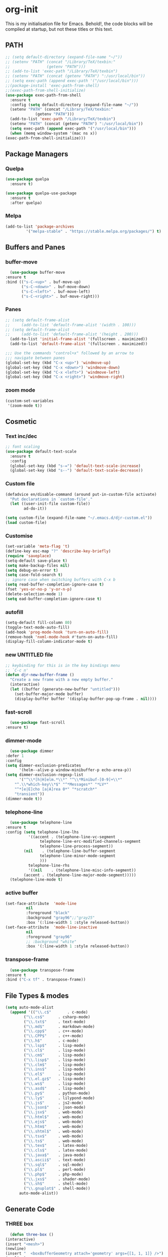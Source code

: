 * org-init
  :PROPERTIES:
  :header-args: :results silent :tangle yes
  :END:
  This is my initialisation file for Emacs. Behold!, the code blocks will be
  compiled at startup, but not these titles or this text. 
** PATH
   #+BEGIN_SRC emacs-lisp
     ;; (setq default-directory (expand-file-name "~/"))
     ;; (setenv "PATH" (concat "/Library/TeX/texbin:"
     ;; 		       (getenv "PATH")))
     ;; (add-to-list 'exec-path "/Library/TeX/texbin")
     ;; (setenv "PATH" (concat (getenv "PATH") ":/usr/local/bin"))
     ;; (setq exec-path (append exec-path '("/usr/local/bin")))
     ;;(package-install 'exec-path-from-shell)
     ;;(exec-path-from-shell-initialize)
     (use-package exec-path-from-shell
       :ensure t
       :config (setq default-directory (expand-file-name "~/"))
       (setenv "PATH" (concat "/Library/TeX/texbin:"
			      (getenv "PATH")))
       (add-to-list 'exec-path "/Library/TeX/texbin")
       (setenv "PATH" (concat (getenv "PATH") ":/usr/local/bin"))
       (setq exec-path (append exec-path '("/usr/local/bin")))
       (when (memq window-system '(mac ns x))
	 (exec-path-from-shell-initialize)))
   #+END_SRC
** Package Managers
*** Quelpa
    #+begin_src emacs-lisp
    (use-package quelpa
      :ensure t)

    (use-package quelpa-use-package
      :ensure t
      :after quelpa)
     #+end_src
*** Melpa
    #+begin_src emacs-lisp
    (add-to-list 'package-archives
             '("melpa-stable" . "https://stable.melpa.org/packages/") t)
    #+end_src
** Buffers and Panes
*** buffer-move
    #+BEGIN_SRC emacs-lisp
      (use-package buffer-move
	:ensure t
	:bind (("s-C-<up>" . buf-move-up)
	       ("s-C-<down>" . buf-move-down)
	       ("s-C-<left>" . buf-move-left)
	       ("s-C-<right>" . buf-move-right)))
    #+END_SRC
*** Panes
    #+BEGIN_SRC emacs-lisp
	;; (setq default-frame-alist
	;;     (add-to-list 'default-frame-alist '(width . 100)))
	;; (setq default-frame-alist
	;;     (add-to-list 'default-frame-alist '(height . 200)))
      (add-to-list 'initial-frame-alist '(fullscreen . maximized))
      (add-to-list 'default-frame-alist '(fullscreen . maximized))

	;;; Use the commands "control+x" followed by an arrow to
	;;; navigate between panes
	(global-set-key (kbd "C-x <up>") 'windmove-up)
	(global-set-key (kbd "C-x <down>") 'windmove-down)
	(global-set-key (kbd "C-x <left>") 'windmove-left)
	(global-set-key (kbd "C-x <right>") 'windmove-right)
    #+END_SRC
*** zoom mode
    #+BEGIN_SRC emacs-lisp
      (custom-set-variables
       '(zoom-mode t))
    #+END_SRC
** Cosmetic
*** Text inc/dec
    #+BEGIN_SRC emacs-lisp
   ;; font scaling
   (use-package default-text-scale
     :ensure t
     :config
     (global-set-key (kbd "s-=") 'default-text-scale-increase)
     (global-set-key (kbd "s--") 'default-text-scale-decrease))
    #+END_SRC
*** Custom file
    #+BEGIN_SRC emacs-lisp
  (defadvice en/disable-command (around put-in-custom-file activate)
	"Put declarations in `custom-file'."
	(let ((user-init-file custom-file))
          ad-do-it))

  (setq custom-file (expand-file-name "~/.emacs.d/djr-custom.el"))
  (load custom-file)
    #+END_SRC
*** Customise
    #+BEGIN_SRC emacs-lisp
  (set-variable 'meta-flag 't)
  (define-key esc-map "?" 'describe-key-briefly)
  (require 'saveplace)
  (setq-default save-place t)
  (setq make-backup-files nil)
  (setq debug-on-error t)
  (setq case-fold-search t)
  ;; ignore case when switching buffers with C-x b
  (setq read-buffer-completion-ignore-case t)
  (fset 'yes-or-no-p 'y-or-n-p)
  (delete-selection-mode 1)
  (setq ead-buffer-completion-ignore-case t)
    #+END_SRC
*** autofill
    #+BEGIN_SRC emacs-lisp
      (setq-default fill-column 80)
      (toggle-text-mode-auto-fill)
      (add-hook 'prog-mode-hook 'turn-on-auto-fill)
      (remove-hook 'nxml-mode-hook #'turn-on-auto-fill)
      (display-fill-column-indicator-mode t)
    #+End_SRC
*** new UNTITLED file
    #+BEGIN_SRC emacs-lisp
  ;; keybinding for this is in the key bindings menu
  ;; `C-c n'
  (defun djr-new-buffer-frame ()
    "Create a new frame with a new empty buffer."
    (interactive)
    (let ((buffer (generate-new-buffer "untitled")))
      (set-buffer-major-mode buffer)
      (display-buffer buffer '(display-buffer-pop-up-frame . nil))))
    #+END_SRC
*** fast-scroll
    #+BEGIN_SRC emacs-lisp
      (use-package fast-scroll
	:ensure t)
    #+END_SRC
*** dimmer-mode
    #+BEGIN_SRC emacs-lisp
      (use-package dimmer
	:defer 1
	:config
	(setq dimmer-exclusion-predicates
	      '(helm--alive-p window-minibuffer-p echo-area-p))
	(setq dimmer-exclusion-regexp-list
	      '("^\\*[h|H]elm.*\\*" "^\\*Minibuf-[0-9]+\\*"
		"^.\\*which-key\\*$" "^*Messages*" "*LV*"
		"^*[e|E]cho [a|A]rea 0*" "*scratch*"
		"transient"))
	(dimmer-mode t))
    #+END_SRC
*** telephone-line
    #+BEGIN_SRC emacs-lisp
      (use-package telephone-line
	:ensure t
	:config (setq telephone-line-lhs
		      '((accent . (telephone-line-vc-segment
				   telephone-line-erc-modified-channels-segment
				   telephone-line-process-segment))
			(nil    . (telephone-line-buffer-segment
				   telephone-line-minor-mode-segment
				   )))
		      telephone-line-rhs
		      '((nil    . (telephone-line-misc-info-segment))
			(accent . (telephone-line-major-mode-segment)))))
      (telephone-line-mode t)
    #+END_SRC
*** active buffer
    #+begin_src emacs-lisp
      (set-face-attribute  'mode-line
			   nil 
			   :foreground "black"
			   :background "gray96";;"gray25" 
			   :box '(:line-width 1 :style released-button))
      (set-face-attribute  'mode-line-inactive
			   nil 
			   :foreground "gray96"
			   ;; :background "white" 
			   :box '(:line-width 1 :style released-button))
    #+end_src
*** transpose-frame
    #+begin_src emacs-lisp
      (use-package transpose-frame
	:ensure t
	:bind ("C-x tf" . transpose-frame))
    #+end_src
** File Types & modes
   #+BEGIN_SRC emacs-lisp
   (setq auto-mode-alist
	 (append '(("\\.c$"       . c-mode)
		   ("\\.cs$"      . csharp-mode)
		   ("\\.txt$"     . text-mode)
		   ("\\.md$"      . markdown-mode)
		   ("\\.cpp$"     . c++-mode)
		   ("\\.CPP$"     . c++-mode)
		   ("\\.h$"       . c-mode)
		   ("\\.lsp$"     . lisp-mode)
		   ("\\.cl$"      . lisp-mode)
		   ("\\.cm$"      . lisp-mode)
		   ("\\.lisp$"    . lisp-mode)
		   ("\\.clm$"     . lisp-mode)
		   ("\\.ins$"     . lisp-mode)
		   ("\\.el$"      . lisp-mode)
		   ("\\.el.gz$"   . lisp-mode)
		   ("\\.ws$"      . lisp-mode)
		   ("\\.asd$"     . lisp-mode)
		   ("\\.py$"      . python-mode)
		   ("\\.ly$"      . lilypond-mode)
		   ("\\.js$"      . js2-mode)
		   ("\\.json$"    . json-mode)
		   ("\\.jsx$"     . web-mode)
		   ("\\.html$"    . web-mode)
		   ("\\.ejs$"     . web-mode)
		   ("\\.htm$"     . web-mode)
		   ("\\.shtml$"   . web-mode)
		   ("\\.tsx$"     . web-mode)
		   ("\\.ts$"      . web-mode)
		   ("\\.tex$"     . latex-mode)
		   ("\\.cls$"     . latex-mode)
		   ("\\.java$"    . java-mode)
		   ("\\.ascii$"   . text-mode)
		   ("\\.sql$"     . sql-mode)
		   ("\\.pl$"      . perl-mode)
		   ("\\.php$"     . php-mode)
		   ("\\.jxs$"     . shader-mode)
		   ("\\.sh$"      . shell-mode)
		   ("\\.gnuplot$" . shell-mode))
		 auto-mode-alist))
   #+END_SRC
** Generate Code
*** THREE box
    #+begin_src emacs-lisp
       (defun three-box ()
	 (interactive)
	 (insert "<mesh>")
	 (newline)
	 (insert "  <boxBufferGeometry attach='geometry' args={[1, 1, 1]} />")
	 (newline)
	 (insert "  <meshStandardMaterial attach='material' />")
	 (newline)
	 (insert "</mesh>"))
    #+end_src
*** Add sc-deftest
    #+BEGIN_SRC emacs-lisp
   (defun sc-deftest-template (test)
     (interactive "sdef-test name: ")
     (insert "(sc-deftest test-")
     (insert test)
     (insert " ()")
     (newline)
     (insert "  (let* (())")
     (newline)
     (insert "    (sc-test-check ")
     (newline)
     (insert "    )))"))
    #+END_SRC
*** js-80-slash
    #+BEGIN_SRC emacs-lisp
   (defun js-80-slash ()
     (interactive)
     (loop repeat 80 do (insert "/")))
    #+END_SRC
*** lisp-80-slash
    #+BEGIN_SRC emacs-lisp
   (defun lisp-80-slash ()
     (interactive)
     (loop repeat 80 do (insert ";")))
    #+END_SRC
*** React boilerplate
    #+BEGIN_SRC emacs-lisp
   (defun react-boilerplate (name)
     (interactive "sFunction Name: ")
     (js2-mode)
     (insert "import React from 'react';")
     (newline)
     (newline)
     (insert "function ")
     (insert name) 
     (insert "() {")
     (newline)
     (newline)
     (insert "    return ();")
     (newline)
     (insert "};")
     (newline)
     (newline)
     (insert "export default ")
     (insert name)
     (insert ";"))
    #+END_SRC
*** Web boilerplate
    #+BEGIN_SRC emacs-lisp
   (defun web-boilerplate (page-title)
     (interactive "sHTML Title: ")
     (web-mode)
     (insert "<!DOCTYPE html>")
     (newline)
     (insert "<html>")
     (newline)
     (insert "    <head>")
     (newline)
     (insert "	<title>")
     (insert page-title)
     (insert "</title>")
     (newline)
     (insert "    </head>")
     (newline)
     (insert "    <body>")
     (newline)
     (newline)
     (insert "       <h1>This is a Heading</h1>")
     (newline)
     (insert "        <p>This is a paragraph.</p>")
     (newline)
     (newline)
     (insert "    </body>")
     (newline)
     (insert "</html>"))
    #+END_SRC
*** ROBODOC
    #+BEGIN_SRC emacs-lisp
    (defun elisp-depend-filename (fullpath)
      "Return filename without extension and path.
       FULLPATH is the full path of file."
      (file-name-sans-extension (file-name-nondirectory fullpath)))
    (defun robodoc-fun ()
      ;; "Put robodoc code around a funciton definition"
      ;; (interactive "r")
      (interactive)
      (save-excursion
	(backward-sexp)
	(let* ((beg (point))
	       (end (progn (forward-sexp) (point)))
	       (name (buffer-substring beg end))
	       (buffer (elisp-depend-filename (buffer-file-name))) 
	       ;; (buffer-name))
	       ;; is this defun or defmethod
	       (letter (progn
			 (backward-sexp 2)
			 (let* ((beg (point))
				(end (progn (forward-sexp) (point)))
				(fun (buffer-substring beg end)))
			   ;; (insert (preceding-sexp))
			   (if (string= fun "defun")
			       "f"
			     "m")))))
	  (beginning-of-line)
	  (newline)
	  (previous-line)
	  (newline)
	  (insert
	   ";;;;;;;;;;;;;;;;;;;;;;;;;;;;;;;;;;;;;;;;;;;;;;;;;;;;;;;;;;;;;;;;;;;;;;;;;;;;;;;")
	  (newline)
	  (insert ";;; ****" letter "* " buffer "/" name)
	  ;; (insert ";;; ****" letter "*" buffer "/" name)
	  (newline)
	  ;; (insert ";;; FUNCTION")
	  ;; (newline)
	  (insert ";;; AUTHOR")
	  (newline)
	  (insert ";;; Daniel Ross (mr.danielross[at]gmail[dot]com) ")
	  (newline)
	  (insert ";;; ")
	  (newline)
	  (robodoc-fun-aux "DATE")
	  (robodoc-fun-aux "DESCRIPTION")
	  ;; (insert ";;; " name ":")
	  ;; (newline)
	  ;; (insert ";;;")
	  ;; (newline)
	  ;; (insert ";;;")
	  ;; (newline)
	  (robodoc-fun-aux "ARGUMENTS")
	  (robodoc-fun-aux "OPTIONAL ARGUMENTS")
	  (robodoc-fun-aux "RETURN VALUE")
	  (insert ";;; EXAMPLE")
	  (newline)
	  (insert "#|")
	  (newline)
	  (newline)
	  (insert "|#")
	  (newline)
	  (insert ";;; SYNOPSIS")
	  (next-line)
	  (forward-sexp 2)
	  (newline)
	  (insert ";;; ****"))))

    (defun robodoc-fun-aux (tag)
      (insert ";;; " tag)
      (newline)
      (insert ";;; ")
      (newline)
      (insert ";;; ")
      (newline))
    #+END_SRC
** Node
   #+begin_src emacs-lisp
     (eval-after-load 'js-mode
       '(add-hook 'js-mode-hook #'add-node-modules-path))
     (eval-after-load 'js2-mode
       '(add-hook 'js2-mode-hook #'add-node-modules-path))
     (eval-after-load 'web-mode
       '(add-hook 'web-mode-hook #'add-node-modules-path))
   #+end_src
** Non Elpa/Melpa Package Modes
*** Antescofo mode
    #+BEGIN_SRC emacs-lisp
      (when (file-directory-p
	     (expand-file-name "~/site-lisp/antesc-mode-master/"))
	;; Antescofo text highlighting
	;; Thanks to Pierre Donat-Bouillud
	;; https://github.com/programLyrique/antesc-mode
	(add-to-list 'load-path (expand-file-name "~/site-lisp/antesc-mode-master"))
	(autoload 'antesc-mode "antesc-mode" "Major mode for editing Antescofo code" t)

	;; Extensions for antescofo mode
	(setq auto-mode-alist
	      (append '(("\\.\\(score\\|asco\\)\\.txt$" . antesc-mode))
		      auto-mode-alist)))
    #+END_SRC
*** Lilypond mode
    #+BEGIN_SRC emacs-lisp
      (when (file-exists-p
	     (expand-file-name "~/site-lisp/lilypond-init.el"))
	;; Antescofo text highlighting
	;; Thanks to Pierre Donat-Bouillud
	;; https://github.com/programLyrique/antesc-mode
	;; lilypond mode
	(add-to-list 'load-path (expand-file-name "~/site-lisp"))
	(load (expand-file-name "~/site-lisp/lilypond-init.el")))
    #+END_SRC
** Auto Complete, Company, Flyspell & FlyCheck
*** Company
    #+begin_src emacs-lisp
      (use-package company
	:ensure t
	:hook (after-init-hook . global-company-mode)
	:bind (("C-." .  'company-complete-common))
	:custom (company-idle-delay 0.2))
    #+end_src
*** Flyspell
    Taken from [[https://stackoverflow.com/questions/17126951/emacs-cannot-find-flyspell-ispell][here]].
    You need to install the ASpell spell checker. You can install it with homebrew
    with `brew install aspell`.
    #+BEGIN_SRC emacs-lisp
      ;; flyspell
      (dolist (hook '(text-mode-hook markdown-mode-hook))
	  (add-hook hook (lambda () (flyspell-mode 1))))
      (dolist (hook '(lisp-mode-hook web-mode-hook js2-mode-hook))
	(add-hook hook (lambda () (flyspell-prog-mode))))
      (setq flyspell-issue-message-flag nil)
      (defun flyspell-emacs-popup-textual (event poss word)
	"A textual flyspell popup menu."
	(require 'popup)
	(let* ((corrects (if flyspell-sort-corrections
			     (sort (car (cdr (cdr poss))) 'string<)
			   (car (cdr (cdr poss)))))
	       (cor-menu (if (consp corrects)
			     (mapcar (lambda (correct)
				       (list correct correct))
				     corrects)
			   '()))
	       (affix (car (cdr (cdr (cdr poss)))))
	       show-affix-info
	       (base-menu  (let ((save (if (and (consp affix) show-affix-info)
					   (list
					    (list (concat "Save affix: " (car affix))
						  'save)
					    '("Accept (session)" session)
					    '("Accept (buffer)" buffer))
					 '(("Save word" save)
					   ("Accept (session)" session)
					   ("Accept (buffer)" buffer)))))
			     (if (consp cor-menu)
				 (append cor-menu (cons "" save))
			       save)))
	       (menu (mapcar
		      (lambda (arg) (if (consp arg) (car arg) arg))
		      base-menu)))
	  (cadr (assoc (popup-menu* menu :scroll-bar t) base-menu))))
      (eval-after-load "flyspell"
	'(progn
	   (fset 'flyspell-emacs-popup 'flyspell-emacs-popup-textual)))
    #+END_SRC
*** Flycheck
    #+BEGIN_SRC emacs-lisp
      (use-package flycheck
	:ensure t
	;; :config (;(append flycheck-disabled-checkers
	;; 	  ;		       '(javascript-jshint json-jsonlist))
	;; 	   (flycheck-global-modes '((not org-mode)(not nxml-mode)))
	;; 	   ;; Enable eslint checker for web-mode
	;; 	   ;; (flycheck-add-mode 'javascript-eslint 'web-mode)
	;; 	   ;; (flycheck-add-mode 'javascript-eslint 'js2-mode)
	;; 	   ;; https://github.com/purcell/exec-path-from-shell
	;; 	   ;; only need exec-path-from-shell on OSX
	;; 	   ;; this hopefully sets up path and other vars better
	;; 	   (when (memq window-system '(mac ns))
	;; 	     (exec-path-from-shell-initialize)))
	:init (global-flycheck-mode))
    #+END_SRC
** Web Dev Stuff
*** js-comint / js2
    #+BEGIN_SRC emacs-lisp
      (require 'js-comint)
      (setq inferior-js-program-command "/usr/bin/java org.mozilla.javascript.tools.shell.Main")
      (add-hook 'js2-mode-hook 
		'(lambda ()
		   (local-set-key "\C-x\C-e" 'js-send-last-sexp)
		   (local-set-key "\C-\M-x" 'js-send-last-sexp-and-go)
		   (local-set-key "\C-cb" 'js-send-buffer)
		   (local-set-key "\C-c\C-b" 'js-send-buffer-and-go)
		   (local-set-key "\C-cl" 'js-load-file-and-go)))
      (add-hook 'js2-mode-hook 'ac-js2-mode)
    #+END_SRC
*** lsp-mode
    Got this from [[https://emacs-lsp.github.io/lsp-mode/page/installation/][LSP support for Emacs]] site
    #+BEGIN_SRC  emacs-lisp
      ;; set prefix for lsp-command-keymap (few alternatives - "C-l", "C-c l")
      (setq lsp-keymap-prefix "C-c l")
      (use-package lsp-mode
      :ensure t
	:hook (;; replace XXX-mode with concrete major-mode(e. g. python-mode)
	       (js2-mode . lsp)
	       (web-mode . lsp)
	       (css-mode . lsp))
	:commands lsp)

      ;; optionally
      (use-package lsp-ui :commands lsp-ui-mode :ensure t)

    #+END_SRC
*** typescript
    #+begin_src emacs-lisp
      (defun setup-tide-mode ()
	(interactive)
	(tide-setup)
	(flycheck-mode +1)
	(setq flycheck-check-syntax-automatically '(save mode-enabled))
	(eldoc-mode +1)
	(tide-hl-identifier-mode +1)
	;; company is an optional dependency. You have to
	;; install it separately via package-install
	;; `M-x package-install [ret] company`
	(company-mode +1))

      ;; aligns annotation to the right hand side
      (setq company-tooltip-align-annotations t)

      ;; formats the buffer before saving
      (add-hook 'before-save-hook 'tide-format-before-save)

      (add-hook 'typescript-mode-hook #'setup-tide-mode)
      (setq tide-format-options
	    '(:insertSpaceAfterFunctionKeywordForAnonymousFunctions
	      t
	      :placeOpenBraceOnNewLineForFunctions 
	      nil
	      :indentSize 2
	      :tabSize 2
	      :insertSpaceAfterOpeningAndBeforeClosingTemplateStringBraces
	      t)) 
    #+end_src
*** tsx
    #+begin_src emacs-lisp
      (add-to-list 'auto-mode-alist '("\\.tsx\\'" . web-mode))
      (add-hook 'web-mode-hook
		(lambda ()
		  (when (string-equal "tsx" (file-name-extension buffer-file-name))
		    (setup-tide-mode))))
      ;; enable typescript-tslint checker
      (flycheck-add-mode 'typescript-tslint 'web-mode)
    #+end_src
*** jsx
    #+begin_src emacs-lisp
      (add-to-list 'auto-mode-alist '("\\.jsx\\'" . web-mode))
      (add-hook 'web-mode-hook
		(lambda ()
		  (when (string-equal "jsx" (file-name-extension buffer-file-name))
		    (setup-tide-mode))))
      ;; configure jsx-tide checker to run after your default jsx checker
      (flycheck-add-mode 'javascript-eslint 'web-mode)
      ;; dunno
      ;; (flycheck-add-next-checker 'javascript-eslint 'jsx-tide 'append)
    #+end_src
*** emmet & web-mode
    #+BEGIN_SRC emacs-lisp
      (use-package emmet-mode
	:ensure t
	;; :config ((setq web-mode-ac-sources-alist
	;; 		 '(("css" . (ac-source-css-property))
	;; 		   ("html" . (ac-source-words-in-buffer ac-source-abbrev)))
	;; 		 web-mode-content-types-alist
	;; 		 '(("jsx" . "\\.js[x]?\\'"))
	;; 		 emmet-expand-jsx-className? t
	;; 		 web-mode-ac-sources-alist
	;; 		 '(("php" . (ac-source-yasnippet ac-source-php-auto-yasnippets))
	;; 		   ("html" . (ac-source-emmet-html-aliases ac-source-emmet-html-snippets))
	;; 		   ("css" . (ac-source-css-property ac-source-emmet-css-snippets)))))
	:hook ((web-mode . (lambda () (emmet-mode)))
	       (css-mode . (lambda () (emmet-mode)))
	       ;; (web-mode-before-auto-complete-hooks
	       ;;  . (lambda ()
	       ;;      (let ((web-mode-cur-language
	       ;; 	     (web-mode-language-at-pos)))
	       ;; 	(if (string= web-mode-cur-language "php")
	       ;; 	    (yas-activate-extra-mode 'php-mode)
	       ;; 	  (yas-deactivate-extra-mode 'php-mode))
	       ;; 	(if (string= web-mode-cur-language "css")
	       ;; 	    (setq emmet-use-css-transform t)
	       ;; 	  (setq emmet-use-css-transform nil)))))
	       local-write-file-hooks . (lambda () (delete-trailing-whitespace) nil)))

      (use-package web-mode
	:ensure t
	:mode (("\\.html\\'"	. web-mode))
	:hook ((setup-tide-mode))
	:config (setq web-mode-enable-auto-quoting nil))

      ;; (require 'emmet-mode)			
      ;; (setq web-mode-ac-sources-alist
      ;;       '(("css" . (ac-source-css-property))
      ;; 	("html" . (ac-source-words-in-buffer ac-source-abbrev))))
      ;; (setq web-mode-content-types-alist
      ;;       '(("jsx" . "\\.js[x]?\\'")))
      ;; (add-hook 'web-mode-hook  'emmet-mode)
      ;; (setq web-mode-ac-sources-alist
      ;;       '(("php" . (ac-source-yasnippet ac-source-php-auto-yasnippets))
      ;; 	("html" . (ac-source-emmet-html-aliases ac-source-emmet-html-snippets))
      ;; 	("css" . (ac-source-css-property ac-source-emmet-css-snippets))))

      ;; (add-hook 'web-mode-before-auto-complete-hooks
      ;; 	  '(lambda ()
      ;; 	     (let ((web-mode-cur-language
      ;; 		    (web-mode-language-at-pos)))
      ;; 	       (if (string= web-mode-cur-language "php")
      ;; 		   (yas-activate-extra-mode 'php-mode)
      ;; 		 (yas-deactivate-extra-mode 'php-mode))
      ;; 	       (if (string= web-mode-cur-language "css")
      ;; 		   (setq emmet-use-css-transform t)
      ;; 		 (setq emmet-use-css-transform nil)))))
      ;; (setq emmet-expand-jsx-className? t)

      ;; (add-hook 'local-write-file-hooks
      ;; 	  (lambda ()
      ;; 	    (delete-trailing-whitespace)
      ;; 	    nil))
    #+END_SRC
*** web-mode-indent
    #+BEGIN_SRC emacs-lisp
   (defun my-setup-indent (n)
     ;; java/c/c++
     (setq-local c-basic-offset n)
     ;; web development
     ;; (setq-local coffee-tab-width n) ; coffeescript
     ;; (setq-local javascript-indent-level n) ; javascript-mode
     ;; (setq-local js-indent-level n) ; js-mode
     ;; (setq-local js2-basic-offset n) ; js2-mode, in latest js2-mode, it's alias of js-indent-level
     (setq-local web-mode-markup-indent-offset n) ; web-mode, html tag in html file
     (setq-local web-mode-css-indent-offset n) ; web-mode, css in html file
     (setq-local web-mode-code-indent-offset n) ; web-mode, js code in html file
     (setq-local css-indent-offset n)) ; css-mode

   (defun my-web-code-style ()
     (interactive)
     ;; use tab instead of space
     (setq-local indent-tabs-mode t)
     ;; indent 4 spaces width
     (my-setup-indent 2))

   (add-hook 'web-mode-hook 'my-web-code-style)

    #+END_SRC
    
*** js-prettier-mode
    #+BEGIN_SRC emacs-lisp
      (require 'prettier-js)
      (add-hook 'js2-mode-hook 'prettier-js-mode)
      (add-hook 'web-mode-hook 'prettier-js-mode)
      (add-hook 'js-mode-hook 'prettier-js-mode)
      (defun enable-minor-mode (my-pair)
	"Enable minor mode if filename match the regexp.  MY-PAIR is a cons cell (regexp . minor-mode)."
	(if (buffer-file-name)
	    (if (string-match (car my-pair) buffer-file-name)
		(funcall (cdr my-pair)))))
      (add-hook 'web-mode-hook #'(lambda ()
				   (enable-minor-mode
				    '("\\.jsx?\\'" . prettier-js-mode))
				   (enable-minor-mode
				    '("\\.js?\\'" . prettier-js-mode))
				   (enable-minor-mode
				    '("\\.ts?\\'" . prettier-js-mode))
				   (enable-minor-mode
				    '("\\.tsx?\\'" . prettier-js-mode))))
      (setq prettier-js-args 
	    '("--trailing-comma" "all"
	      "--arrow-parens" "avoid"
	      "--semi" "true"
	      "--bracket-spacing" "true"
	      "--single-quote" "true"
	      "--jsx-single-quote" "true"
	      "--jsx-bracket-same-line" "false"
	      "--print-width" "80"
	      "--use-tabs" "false"
	      "--tab-width" "2"))

      (eval-after-load 'web-mode
	'(progn
	   (add-hook 'web-mode-hook #'add-node-modules-path)
	   (add-hook 'web-mode-hook #'prettier-js-mode)))

    #+END_SRC
*** tide
    #+begin_src emacs-lisp
	    (use-package tide
	      :ensure t
	      :after (typescript-mode company flycheck)
	      :hook ((typescript-mode . tide-setup)
		     (typescript-mode . tide-hl-identifier-mode)
		     (web-mode . tide-setup)
		     (web-mode . tide-hl-identifier-mode)
		     (before-save . tide-format-before-save)))
    #+end_src
*** css
    #+begin_src emacs-lisp
      (setq css-electric-semi-behavior t
	    css-indent-offset  2
	    css-tab-mode 'auto)
    #+end_src
** Lisp stuff
*** SBCL
    #+BEGIN_SRC emacs-lisp
      ;; Set your lisp system and, optionally, some contribs
      (setq inferior-lisp-program "/opt/sbcl/bin/sbcl")
      (let ((sbcl-local (car (file-expand-wildcards
			      "/usr/local/Cellar/sbcl/*/lib/sbcl/sbcl.core"))))
	(setq slime-lisp-implementations
	      `((sbcl ("/usr/local/bin/sbcl"
		       "--core"
		       ;; replace with correct path of sbcl
		       ,sbcl-local
		       "--dynamic-space-size" "2147")))))
    #+end_src
*** slime
    #+begin_src emacs-lisp
      ;; slime
      (use-package slime
	:ensure t
	:hook (slime-repl-mode-hook . slime-repl-ansi-color-mode))
    #+end_src
*** slime-repl-ansi-color
    #+begin_src emacs-lisp
     (use-package slime-repl-ansi-color
       :ensure t
       :after slime-repl
       :requires slime)
    #+END_SRC
*** paredit
    Man, this is slow. Removing it for now.
    #+BEGIN_SRC emacs-lisp
  ;; (autoload 'enable-paredit-mode "paredit" "Turn on pseudo-structural editing of Lisp code." t)
  ;; (add-hook 'emacs-lisp-mode-hook       #'enable-paredit-mode)
  ;; (add-hook 'eval-expression-minibuffer-setup-hook #'enable-paredit-mode)
  ;; (add-hook 'ielm-mode-hook             #'enable-paredit-mode)
  ;; (add-hook 'lisp-mode-hook             #'enable-paredit-mode)
  ;; (add-hook 'lisp-interaction-mode-hook #'enable-paredit-mode)
  ;; (add-hook 'scheme-mode-hook           #'enable-paredit-mode)
  ;; (add-hook 'slime-repl-mode-hook (lambda () (paredit-mode +1)))
  ;; ;; Stop SLIME's REPL from grabbing DEL,
  ;; ;; which is annoying when backspacing over a '('
  ;; (defun override-slime-repl-bindings-with-paredit ()
  ;;   (define-key slime-repl-mode-map
  ;;     (read-kbd-macro paredit-backward-delete-key) nil))
  ;; (add-hook 'slime-repl-mode-hook 'override-slime-repl-bindings-with-paredit)
    #+END_SRC
*** smartparens
    This also slow, removing
    #+BEGIN_SRC emacs-lisp
    ;; (require 'smartparens-config)
    ;; (add-hook 'web-mode-hook #'smartparens-mode)
    ;; (add-hook 'emacs-lisp-mode-hook #'smartparens-mode)
    ;; (add-hook 'lisp-mode-hook #'smartparens-mode)
    ;; (add-hook 'latex-mode-hook #'SMARTPARENS-MODE)
    #+END_SRC
*** lisp extra font lock
    #+BEGIN_SRC emacs-lisp
      (use-package lisp-extra-font-lock
	:ensure t
	:config (lisp-extra-font-lock-global-mode 1)
	(font-lock-add-keywords
	 'emacs-lisp-mode
	 '(("(\\s-*\\(\\_<\\(?:\\sw\\|\\s_\\)+\\)\\_>"
	    1 'font-lock-func-face))
	 'append)) ;; <-- Add after all other rules
    #+END_SRC
** rainbow delimiters
   #+BEGIN_SRC emacs-lisp
     (use-package rainbow-delimiters
       :ensure t
       :hook (prog-mode-hook .  rainbow-delimiters-mode); (lisp-mode-hook . rainbow-delimiters-mode)
       :config (cl-loop for index from 1 to rainbow-delimiters-max-face-count
			do
			(let ((face
			       (intern (format "rainbow-delimiters-depth-%d-face" index))))
			  (cl-callf color-saturate-name (face-foreground face) 30))))
   #+END_SRC
** Word Processing
*** auctex
    Taken from [[https://github.com/jwiegley/use-package/issues/379][this github issue]].
    #+begin_src emacs-lisp
      (use-package tex-site                   ; auctex
	:defines (latex-help-cmd-alist latex-help-file)
	:mode ("\\.tex\\'" . TeX-latex-mode)
	:init
	(setq reftex-plug-into-AUCTeX t)
	(setenv "PATH" (concat "/Library/TeX/texbin:"
			       (getenv "PATH")))
	(add-to-list 'exec-path "/Library/TeX/texbin")
	:config
	(defun latex-help-get-cmd-alist ()    ;corrected version:
	  "Scoop up the commands in the index of the latex info manual.
       The values are saved in `latex-help-cmd-alist' for speed."
	  ;; mm, does it contain any cached entries
	  (if (not (assoc "\\begin" latex-help-cmd-alist))
	      (save-window-excursion
		(setq latex-help-cmd-alist nil)
		(Info-goto-node (concat latex-help-file "Command Index"))
		(goto-char (point-max))
		(while (re-search-backward "^\\* \\(.+\\): *\\(.+\\)\\." nil t)
		  (let ((key (buffer-substring (match-beginning 1) (match-end 1)))
			(value (buffer-substring (match-beginning 2)
						 (match-end 2))))
		    (add-to-list 'latex-help-cmd-alist (cons key value))))))
	  latex-help-cmd-alist)

	(use-package latex
	  :defer t
	  :config
	  (use-package preview)
	  (add-hook 'LaTeX-mode-hook 'reftex-mode)
	  (info-lookup-add-help :mode 'LaTeX-mode
				:regexp ".*"
				:parse-rule "\\\\?[a-zA-Z]+\\|\\\\[^a-zA-Z]"
				:doc-spec '(("(latex2e)Concept Index" )
					    ("(latex2e)Command Index")))))
    #+end_src
*** markdown pandoc
    #+BEGIN_SRC emacs-lisp
  (setq markdown-command "pandoc")
    #+END_SRC
*** LaTeX
    #+BEGIN_SRC emacs-lisp
  (latex-preview-pane-enable)
  (require 'latex-pretty-symbols)
    #+END_SRC
** VSCode Icons
   #+begin_src emacs-lisp
     (use-package vscode-icon
       :ensure t
       :commands (vscode-icon-for-file))
   #+end_src
** Projectile
   #+begin_src emacs-lisp
     (projectile-mode +1)
     (define-key projectile-mode-map (kbd "C-c p") 'projectile-command-map)
   #+end_src
** iBuffer & Dired
*** Dired
    #+BEGIN_SRC emacs-lisp
     (setq ibuffer-saved-filter-groups
	   '(("home"
	      ("find" (or (mode . xref-mode)
			  (mode . dired-mode)))
	      ("emacs-config" (or (filename . "emacs-config")
				  (filename . "djr-init")
				  (filename . "README.org")))
	      ("Org" (or (mode . org-mode)
			 (filename . "OrgMode")))
	      ("lisp" (or (filename . "*.lisp")
			  (filename . "*.lsp")
			  (filename . "*.el")
			  (filename . "*.asd")
			  (filename . "*.clm")
			  (mode . lisp-mode)))
	      ("Web Dev" (or (mode . html-mode)
			     (mode . web-mode)
			     (mode . js2-mode)
			     (mode . jsx-mode)))
	      ("CSS" (or (mode . css-mode)
			 (mode . scss-mode)
			 (filename . "*.css")
			 (filename . "*.scss")))
	      ("ERC" (mode . erc-mode))
	      ("Shells/Terminals/REPLs" (or (name . "\*eshell\*")
					    (name . "\*terminal\*")
					    (name . "\*slime-repl sbcl\*")
					    (name . "\*shell\*")))
	      ("Logs" (or (name . "\*Messages\*")
			  (name . "\*slime-events\*")
			  (name . "\*inferior-lisp\*")
			  (name . "\*lsp-log\*")
			  (name . "\*jsts-ls\*")
			  (name . "\*jsts-log\*")
			  (name . "\*jsts-ls::stderr\*")))
	      ("Help" (or (name . "\*Help\*")
			  (name . "\*Apropos\*")
			  (name . "\*Completions\*")
			  (name . "\*info\*")))
	      ("Misc" (or  (name . "untitled")
			   (name . "\*scratch\*"))))))
     (add-hook 'ibuffer-mode-hook
	       '(lambda ()
		  (ibuffer-switch-to-saved-filter-groups "home")))
     (setq ibuffer-expert t)
     (setq ibuffer-show-empty-filter-groups nil)
     (add-hook 'ibuffer-mode-hook
	       '(lambda ()
		  (ibuffer-auto-mode 1)
		  (ibuffer-switch-to-saved-filter-groups "home")))
     (setq dired-auto-revert-buffer t
	   auto-revert-verbose nil)

    #+END_SRC
*** Dired-tree
    #+begin_src emacs-lisp
      (use-package dired-sidebar
	:ensure t
	:commands (dired-sidebar-toggle-sidebar)
	:bind ("C-x n" . dired-sidebar-toggle-sidebar)
	:init
	(add-hook 'dired-sidebar-mode-hook
		  (lambda ()
		    (unless (file-remote-p default-directory)
		      (auto-revert-mode))))
	:config
	(push 'toggle-window-split dired-sidebar-toggle-hidden-commands)
	(push 'rotate-windows dired-sidebar-toggle-hidden-commands)

	(setq dired-sidebar-subtree-line-prefix "__")
	(setq dired-sidebar-theme 'vscode)
	(setq dired-sidebar-use-term-integration t)
	(setq dired-sidebar-use-custom-font t))
    #+end_src
*** Dired Rainbow
    #+begin_src emacs-lisp
      (use-package dired-rainbow
	:defer 2
	:config
	(dired-rainbow-define-chmod directory "#6cb2eb" "d.*")
	(dired-rainbow-define html "#eb5286" ("css" "less" "sass" "scss" "htm" "html" "jhtm" "mht" "eml" "mustache" "xhtml"))
	(dired-rainbow-define xml "#f2d024" ("xml" "xsd" "xsl" "xslt" "wsdl" "bib" "json" "msg" "pgn" "rss" "yaml" "yml" "rdata"))
	(dired-rainbow-define document "#9561e2" ("docm" "doc" "docx" "odb" "odt" "pdb" "pdf" "ps" "rtf" "djvu" "epub" "odp" "ppt" "pptx"))
	(dired-rainbow-define markdown "#ffed4a" ("org" "etx" "info" "markdown" "md" "mkd" "nfo" "pod" "rst" "tex" "textfile" "txt"))
	(dired-rainbow-define database "#6574cd" ("xlsx" "xls" "csv" "accdb" "db" "mdb" "sqlite" "nc"))
	(dired-rainbow-define media "#de751f" ("mp3" "mp4" "mkv" "MP3" "MP4" "avi" "mpeg" "mpg" "flv" "ogg" "mov" "mid" "midi" "wav" "aiff" "flac"))
	(dired-rainbow-define image "#f66d9b" ("tiff" "tif" "cdr" "gif" "ico" "jpeg" "jpg" "png" "psd" "eps" "svg"))
	(dired-rainbow-define log "#c17d11" ("log"))
	(dired-rainbow-define shell "#f6993f" ("awk" "bash" "bat" "sed" "sh" "zsh" "vim"))
	(dired-rainbow-define interpreted "#38c172" ("py" "ipynb" "rb" "pl" "t" "msql" "mysql" "pgsql" "sql" "r" "clj" "cljs" "scala" "js"))
	(dired-rainbow-define compiled "#4dc0b5" ("asm" "cl" "lisp" "el" "c" "h" "c++" "h++" "hpp" "hxx" "m" "cc" "cs" "cp" "cpp" "go" "f" "for" "ftn" "f90" "f95" "f03" "f08" "s" "rs" "hi" "hs" "pyc" ".java"))
	(dired-rainbow-define executable "#8cc4ff" ("exe" "msi"))
	(dired-rainbow-define compressed "#51d88a" ("7z" "zip" "bz2" "tgz" "txz" "gz" "xz" "z" "Z" "jar" "war" "ear" "rar" "sar" "xpi" "apk" "xz" "tar"))
	(dired-rainbow-define packaged "#faad63" ("deb" "rpm" "apk" "jad" "jar" "cab" "pak" "pk3" "vdf" "vpk" "bsp"))
	(dired-rainbow-define encrypted "#ffed4a" ("gpg" "pgp" "asc" "bfe" "enc" "signature" "sig" "p12" "pem"))
	(dired-rainbow-define fonts "#6cb2eb" ("afm" "fon" "fnt" "pfb" "pfm" "ttf" "otf"))
	(dired-rainbow-define partition "#e3342f" ("dmg" "iso" "bin" "nrg" "qcow" "toast" "vcd" "vmdk" "bak"))
	(dired-rainbow-define vc "#0074d9" ("git" "gitignore" "gitattributes" "gitmodules"))
	(dired-rainbow-define-chmod executable-unix "#38c172" "-.*x.*"))
    #+end_src
** Shortcuts
*** Aliases
    #+BEGIN_SRC emacs-lisp
    (defalias 'pi 'package-install)
    (defalias 'pl 'package-list-packages)
    (defalias 'pr 'package-refresh-contents)
    (defalias 'wm 'web-mode)
    (defalias 'j2 'js2-mode)
    (defalias 'mt 'multi-term)
    (defalias 'rb 'revert-buffer)
    (defalias 'scd 'sc-deftest-template)
    (defalias 'tf 'transpose-frame)
    (defalias 'rbp 'react-boilerplate)
    #+END_SRC
*** Key bindings
    #+BEGIN_SRC emacs-lisp
      (global-set-key "\M-3" '(lambda() (interactive) (insert "#")))
      (global-set-key (kbd "C-c n") #'djr-new-buffer-frame)
      (global-set-key "\C-c\l" 'goto-line)
      (global-set-key "\C-x\l" '(lambda () (interactive)
				  (switch-to-buffer "*slime-repl sbcl*")))
      (global-set-key (kbd "C-x C-b") 'ibuffer) ;; Use Ibuffer for Buffer List
      ;; Becasue I just can't quite those MacOS bindings, and why should I?
      (global-set-key (kbd "s-<right>") 'move-end-of-line)
      (global-set-key (kbd "s-<left>") 'move-beginning-of-line)
      (global-set-key (kbd "s-<up>") 'beginning-of-buffer)
      (global-set-key (kbd "s-<down>") 'end-of-buffer)
      (global-set-key (kbd "M-<up>") 'scroll-down-command)
      (global-set-key (kbd "M-<down>") 'scroll-up-command)
      (global-set-key (kbd "s-w") 'delete-frame)
      (global-set-key (kbd "s-<backspace>") 'kill-whole-line)
      ;; Resize Windows
      (global-set-key (kbd "S-s-C-<down>") 'shrink-window-horizontally)
      (global-set-key (kbd "S-s-C-<up>") 'enlarge-window-horizontally)
      (global-set-key (kbd "C-x C-g") 'project-find-regexp)
    #+END_SRC
** Org
*** org-mode dates
    #+BEGIN_SRC emacs-lisp
      (setq-default org-display-custom-times t)
      (setq org-time-stamp-custom-formats '("<%e %B %Y>" . "<%a, %e %b %Y %H:%M>"))
      ;; (use-package ox
      ;;   :ensure t)
      (require 'ox)
      (defun endless/filter-timestamp (trans back _comm)
	"Remove <> around time-stamps."
	(pcase back
	  ((or `jekyll `html)
	   (replace-regexp-in-string "&[lg]t;" "" trans))
	  (`latex
	   (replace-regexp-in-string "[<>]" "" trans))))
      (add-to-list 'org-export-filter-timestamp-functions
		   #'endless/filter-timestamp)
    #+END_SRC
*** Org tempo
    #+BEGIN_SRC emacs-lisp
      (require 'org-tempo)
      (add-to-list 'org-structure-template-alist '("el" . "src emacs-lisp"))
    #+END_SRC
*** org-reveal
    #+BEGIN_SRC emacs-lisp
      ;; Reveal.js + Org mode
      (use-package ox-reveal
	:ensure t
	:config (setq Org-Reveal-root (concatenate 'string "file://" (expand-file-name "~/reveal.js")))
	(setq Org-Reveal-title-slide nil))

      ;; (require 'ox-reveal)
      ;; (setq Org-Reveal-root (concatenate 'string "file://" (expand-file-name "~/reveal.js")))

      ;; (setq Org-Reveal-title-slide nil)
    #+END_SRC
*** org bullets
    #+BEGIN_SRC emacs-lisp
      (use-package org-bullets
	:after org
	:hook (org-mode . org-bullets-mode)
	:custom
	(org-bullets-bullet-list '("◉" "○" "●" "○" "●" "○" "●")))

      ;; Replace list hyphen with dot
      (font-lock-add-keywords 'org-mode
			      '(("^ *\\([-]\\) "
				 (0 (prog1 () (compose-region (match-beginning 1) (match-end 1) "•"))))))

      (dolist (face '((org-level-1 . 1.2)
		      (org-level-2 . 1.1)
		      (org-level-3 . 1.05)
		      (org-level-4 . 1.0)
		      (org-level-5 . 1.1)
		      (org-level-6 . 1.1)
		      (org-level-7 . 1.1)
		      (org-level-8 . 1.1)))
	(set-face-attribute (car face) nil :font "IBM Plex Sans" :weight 'extra-light :height (cdr face)))
    #+END_SRC
*** org capture
    #+begin_src emacs-lisp
      (custom-set-variables
       '(org-directory (expand-file-name "~/org"))
       '(org-agenda-files (list org-directory)))
      (setq org-default-notes-file (concat org-directory "/notes.org"))
    #+end_src
*** custom TODOs
    #+begin_src emacs-lisp
      (setq org-todo-keyword-faces
	    '(("IN_PROGRESS" . "orange")
	      ("POSTPONED" . "blue")
	      ("CANCELLED" . "grey")))
      (setq org-todo-keywords
	    '((sequence "TODO(t)" "|" "IN_PROGRESS(i)" "POSTPONED(p)"
			"|" "DONE(d)" "CANCELLED(c)")))
    #+end_src
** too-long-mode
   #+begin_src emacs-lisp
   (use-package so-long
    :quelpa (so-long :url "https://raw.githubusercontent.com/emacs-mirror/emacs/master/lisp/so-long.el" :fetcher url)
    :config (global-so-long-mode 1))
   #+end_src
** Eshell syntax highlighting
   Taken from [[https://github.com/akreisher/eshell-syntax-highlighting/][here]].
   #+begin_src emacs-lisp
     (use-package eshell-syntax-highlighting
       :after esh-mode
       :demand t ;; Install if not already installed.
       :config
       ;; Enable in all Eshell buffers.
       (eshell-syntax-highlighting-global-mode +1))
   #+end_src
** Font & Encoding & Ligatures & Guides
*** UTF-8
    #+BEGIN_SRC emacs-lisp
  ;;; utf-8
  (setq locale-coding-system 'utf-8)
  (set-terminal-coding-system 'utf-8)
  (set-keyboard-coding-system 'utf-8)
  (set-selection-coding-system 'utf-8)
  (prefer-coding-system 'utf-8)
    #+END_SRC
*** Unicode
    #+begin_src emacs-lisp
      (use-package unicode-fonts
	:ensure t
	:config
	(unicode-fonts-setup))
    #+end_src
*** fira-code-mode
    Taken from [[https://github.com/Profpatsch/blog/blob/master/posts/ligature-emulation-in-emacs/post.md#appendix-b-update-1-firacode-integration][here]]
    #+begin_src emacs-lisp
      (use-package fira-code-mode
	:custom (when (display-graphic-p) (fira-code-mode-disabled-ligatures '("[]" "x")))  ; ligatures you don't want
	:hook prog-mode)  
    #+end_src
*** Ligatures
    #+begin_src emacs-lisp
      (use-package ligature
	:load-path "~/.emacs.d/ligature/"
	:config
	;; Enable the "www" ligature in every possible major mode
	(ligature-set-ligatures 't '("www"))
	;; Enable traditional ligature support in eww-mode, if the
	;; `variable-pitch' face supports it
	(ligature-set-ligatures 'eww-mode '("ff" "fi" "ffi"))
	;; Enable all Cascadia Code ligatures in programming modes
	(ligature-set-ligatures
	 'prog-mode
	 '("|||>" "<|||" "<==>" "<!--" "####" "~~>" "***" "||=" "||>"
	   ":::" "::=" "=:=" "===" "==>" "=!=" "=>>" "=<<" "=/=" "!=="
	   "!!." ">=>" ">>=" ">>>" ">>-" ">->" "->>" "-->" "---" "-<<"
	   "<~~" "<~>" "<*>" "<||" "<|>" "<$>" "<==" "<=>" "<=<" "<->"
	   "<--" "<-<" "<<=" "<<-" "<<<" "<+>" "</>" "###" "#_(" "..<"
	   "..." "+++" "/==" "///" "_|_" "www" "&&" "^=" "~~" "~@" "~="
	   "~>" "~-" "**" "*>" "*/" "||" "|}" "|]" "|=" "|>" "|-" "{|"
	   "[|" "]#" "::" ":=" ":>" ":<" "$>" "==" "=>" "!=" "!!" ">:"
	   ">=" ">>" ">-" "-~" "-|" "->" "--" "-<" "<~" "<*" "<|" "<:"
	   "<$" "<=" "<>" "<-" "<<" "<+" "</" "#{" "#[" "#:" "#=" "#!"
	   "##" "#(" "#?" "#_" "%%" ".=" ".-" ".." ".?" "+>" "++" "?:"
	   "?=" "?." "??" ";;" "/*" "/=" "/>" "//" "__" "~~" "(*" "*)"
	   "\\" "://"))
	;; Enables ligature checks globally in all buffers. You can also do it
	;; per mode with `ligature-mode'.
	(global-ligature-mode t))
    #+end_src
*** Fonts
    <<fonts>> 
    #+BEGIN_SRC emacs-lisp
    (add-to-list 'default-frame-alist '(font . "Fira Code"))
    (set-fontset-font t '(#Xe100 . #Xe16f) "Fira Code Symbol")
    (set-face-attribute 'default nil :height 150)    
    (set-frame-font "Fira Code 15" nil t)
    #+end_src
*** highlight-indent-guides
Take from [[https://github.com/DarthFennec/highlight-indent-guides][here]]
    #+begin_src emacs-lisp
	    (use-package highlight-indent-guides
	      :ensure t
	      :config (setq highlight-indent-guides-character-face "Fira Code"
			    highlight-indent-guides-method 'character)
	      :hook (prog-mode . highlight-indent-guides-mode))
    #+end_src
** Stackoverflow Search
   #+begin_src emacs-lisp
     (use-package sos
       :ensure t)
   #+end_src
